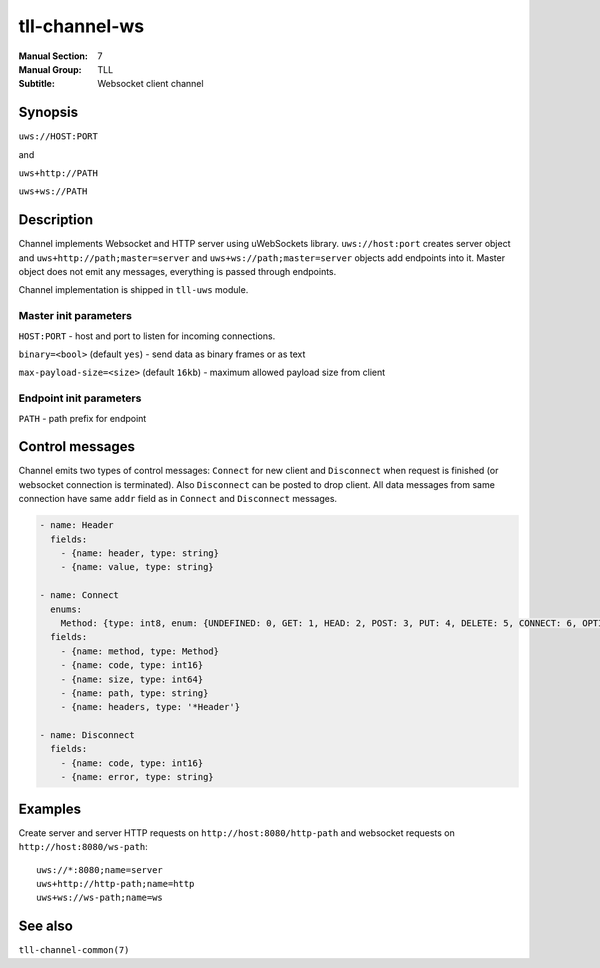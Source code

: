 tll-channel-ws
==============

:Manual Section: 7
:Manual Group: TLL
:Subtitle: Websocket client channel

Synopsis
--------

``uws://HOST:PORT``

and

``uws+http://PATH``

``uws+ws://PATH``


Description
-----------

Channel implements Websocket and HTTP server using uWebSockets library. ``uws://host:port`` creates
server object and ``uws+http://path;master=server`` and ``uws+ws://path;master=server`` objects add
endpoints into it. Master object does not emit any messages, everything is passed through endpoints.

Channel implementation is shipped in ``tll-uws`` module.

Master init parameters
~~~~~~~~~~~~~~~~~~~~~~

``HOST:PORT`` - host and port to listen for incoming connections.

``binary=<bool>`` (default ``yes``) - send data as binary frames or as text

``max-payload-size=<size>`` (default ``16kb``) - maximum allowed payload size from client


Endpoint init parameters
~~~~~~~~~~~~~~~~~~~~~~~~

``PATH`` - path prefix for endpoint

Control messages
----------------

Channel emits two types of control messages: ``Connect`` for new client and ``Disconnect`` when
request is finished (or websocket connection is terminated). Also ``Disconnect`` can be posted to
drop client. All data messages from same connection have same ``addr`` field as in ``Connect`` and
``Disconnect`` messages.

.. code-block:: yaml

  - name: Header
    fields:
      - {name: header, type: string}
      - {name: value, type: string}

  - name: Connect
    enums:
      Method: {type: int8, enum: {UNDEFINED: 0, GET: 1, HEAD: 2, POST: 3, PUT: 4, DELETE: 5, CONNECT: 6, OPTIONS: 7, TRACE: 8, PATCH: 9}}
    fields:
      - {name: method, type: Method}
      - {name: code, type: int16}
      - {name: size, type: int64}
      - {name: path, type: string}
      - {name: headers, type: '*Header'}

  - name: Disconnect
    fields:
      - {name: code, type: int16}
      - {name: error, type: string}

Examples
--------

Create server and server HTTP requests on ``http://host:8080/http-path`` and websocket requests
on ``http://host:8080/ws-path``::

    uws://*:8080;name=server
    uws+http://http-path;name=http
    uws+ws://ws-path;name=ws

See also
--------

``tll-channel-common(7)``

..
    vim: sts=4 sw=4 et tw=100
